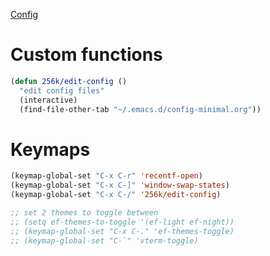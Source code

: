 
[[file:config.org][Config]]
* Custom functions
 
#+begin_src emacs-lisp
  (defun 256k/edit-config ()
    "edit config files"
    (interactive)
    (find-file-other-tab "~/.emacs.d/config-minimal.org"))
#+end_src

* Keymaps

 #+begin_src emacs-lisp
   (keymap-global-set "C-x C-r" 'recentf-open)
   (keymap-global-set "C-x C-]" 'window-swap-states)
   (keymap-global-set "C-x C-/" '256k/edit-config)
  
   ;; set 2 themes to toggle between
   ;; (setq ef-themes-to-toggle '(ef-light ef-night))
   ;; (keymap-global-set "C-x C-." 'ef-themes-toggle)
   ;; (keymap-global-set "C-`" 'vterm-toggle)
 #+end_src


